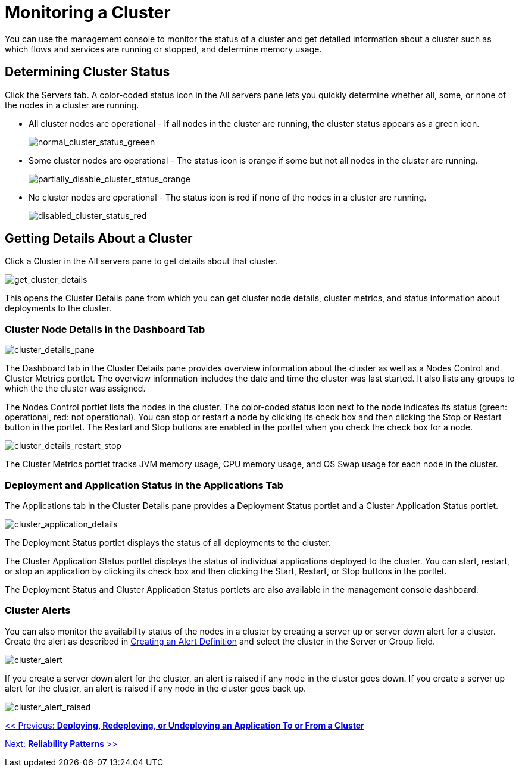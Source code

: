 = Monitoring a Cluster

You can use the management console to monitor the status of a cluster and get detailed information about a cluster such as which flows and services are running or stopped, and determine memory usage.

== Determining Cluster Status

Click the Servers tab. A color-coded status icon in the All servers pane lets you quickly determine whether all, some, or none of the nodes in a cluster are running.

* All cluster nodes are operational - If all nodes in the cluster are running, the cluster status appears as a green icon.
+
image:normal_cluster_status_greeen.png[normal_cluster_status_greeen]
+

* Some cluster nodes are operational - The status icon is orange if some but not all nodes in the cluster are running.
+
image:partially_disable_cluster_status_orange.png[partially_disable_cluster_status_orange]
+

* No cluster nodes are operational - The status icon is red if none of the nodes in a cluster are running.
+
image:disabled_cluster_status_red.png[disabled_cluster_status_red]


== Getting Details About a Cluster

Click a Cluster in the All servers pane to get details about that cluster.

image:get_cluster_details.png[get_cluster_details]


This opens the Cluster Details pane from which you can get cluster node details, cluster metrics, and status information about deployments to the cluster.

=== Cluster Node Details in the Dashboard Tab

image:cluster_details_pane.png[cluster_details_pane]

The Dashboard tab in the Cluster Details pane provides overview information about the cluster as well as a Nodes Control and Cluster Metrics portlet. The overview information includes the date and time the cluster was last started. It also lists any groups to which the the cluster was assigned.

The Nodes Control portlet lists the nodes in the cluster. The color-coded status icon next to the node indicates its status (green: operational, red: not operational). You can stop or restart a node by clicking its check box and then clicking the Stop or Restart button in the portlet. The Restart and Stop buttons are enabled in the portlet when you check the check box for a node.

image:cluster_details_restart_stop.png[cluster_details_restart_stop]

The Cluster Metrics portlet tracks JVM memory usage, CPU memory usage, and OS Swap usage for each node in the cluster.

=== Deployment and Application Status in the Applications Tab

The Applications tab in the Cluster Details pane provides a Deployment Status portlet and a Cluster Application Status portlet.

image:cluster_application_details.png[cluster_application_details]

The Deployment Status portlet displays the status of all deployments to the cluster.

The Cluster Application Status portlet displays the status of individual applications deployed to the cluster. You can start, restart, or stop an application by clicking its check box and then clicking the Start, Restart, or Stop buttons in the portlet.

The Deployment Status and Cluster Application Status portlets are also available in the management console dashboard.

=== Cluster Alerts

You can also monitor the availability status of the nodes in a cluster by creating a server up or server down alert for a cluster. Create the alert as described in link:/mule-management-console/v/3.2/defining-slas-and-alerts[Creating an Alert Definition] and select the cluster in the Server or Group field.

image:cluster_alert.png[cluster_alert]

If you create a server down alert for the cluster, an alert is raised if any node in the cluster goes down. If you create a server up alert for the cluster, an alert is raised if any node in the cluster goes back up.

image:cluster_alert_raised.png[cluster_alert_raised]

link:/mule-management-console/v/3.2/deploying-redeploying-or-undeploying-an-application-to-or-from-a-cluster[<< Previous: *Deploying, Redeploying, or Undeploying an Application To or From a Cluster*]

link:/mule\-user\-guide/v/3\.2/reliability-patterns[Next: *Reliability Patterns* >>]
